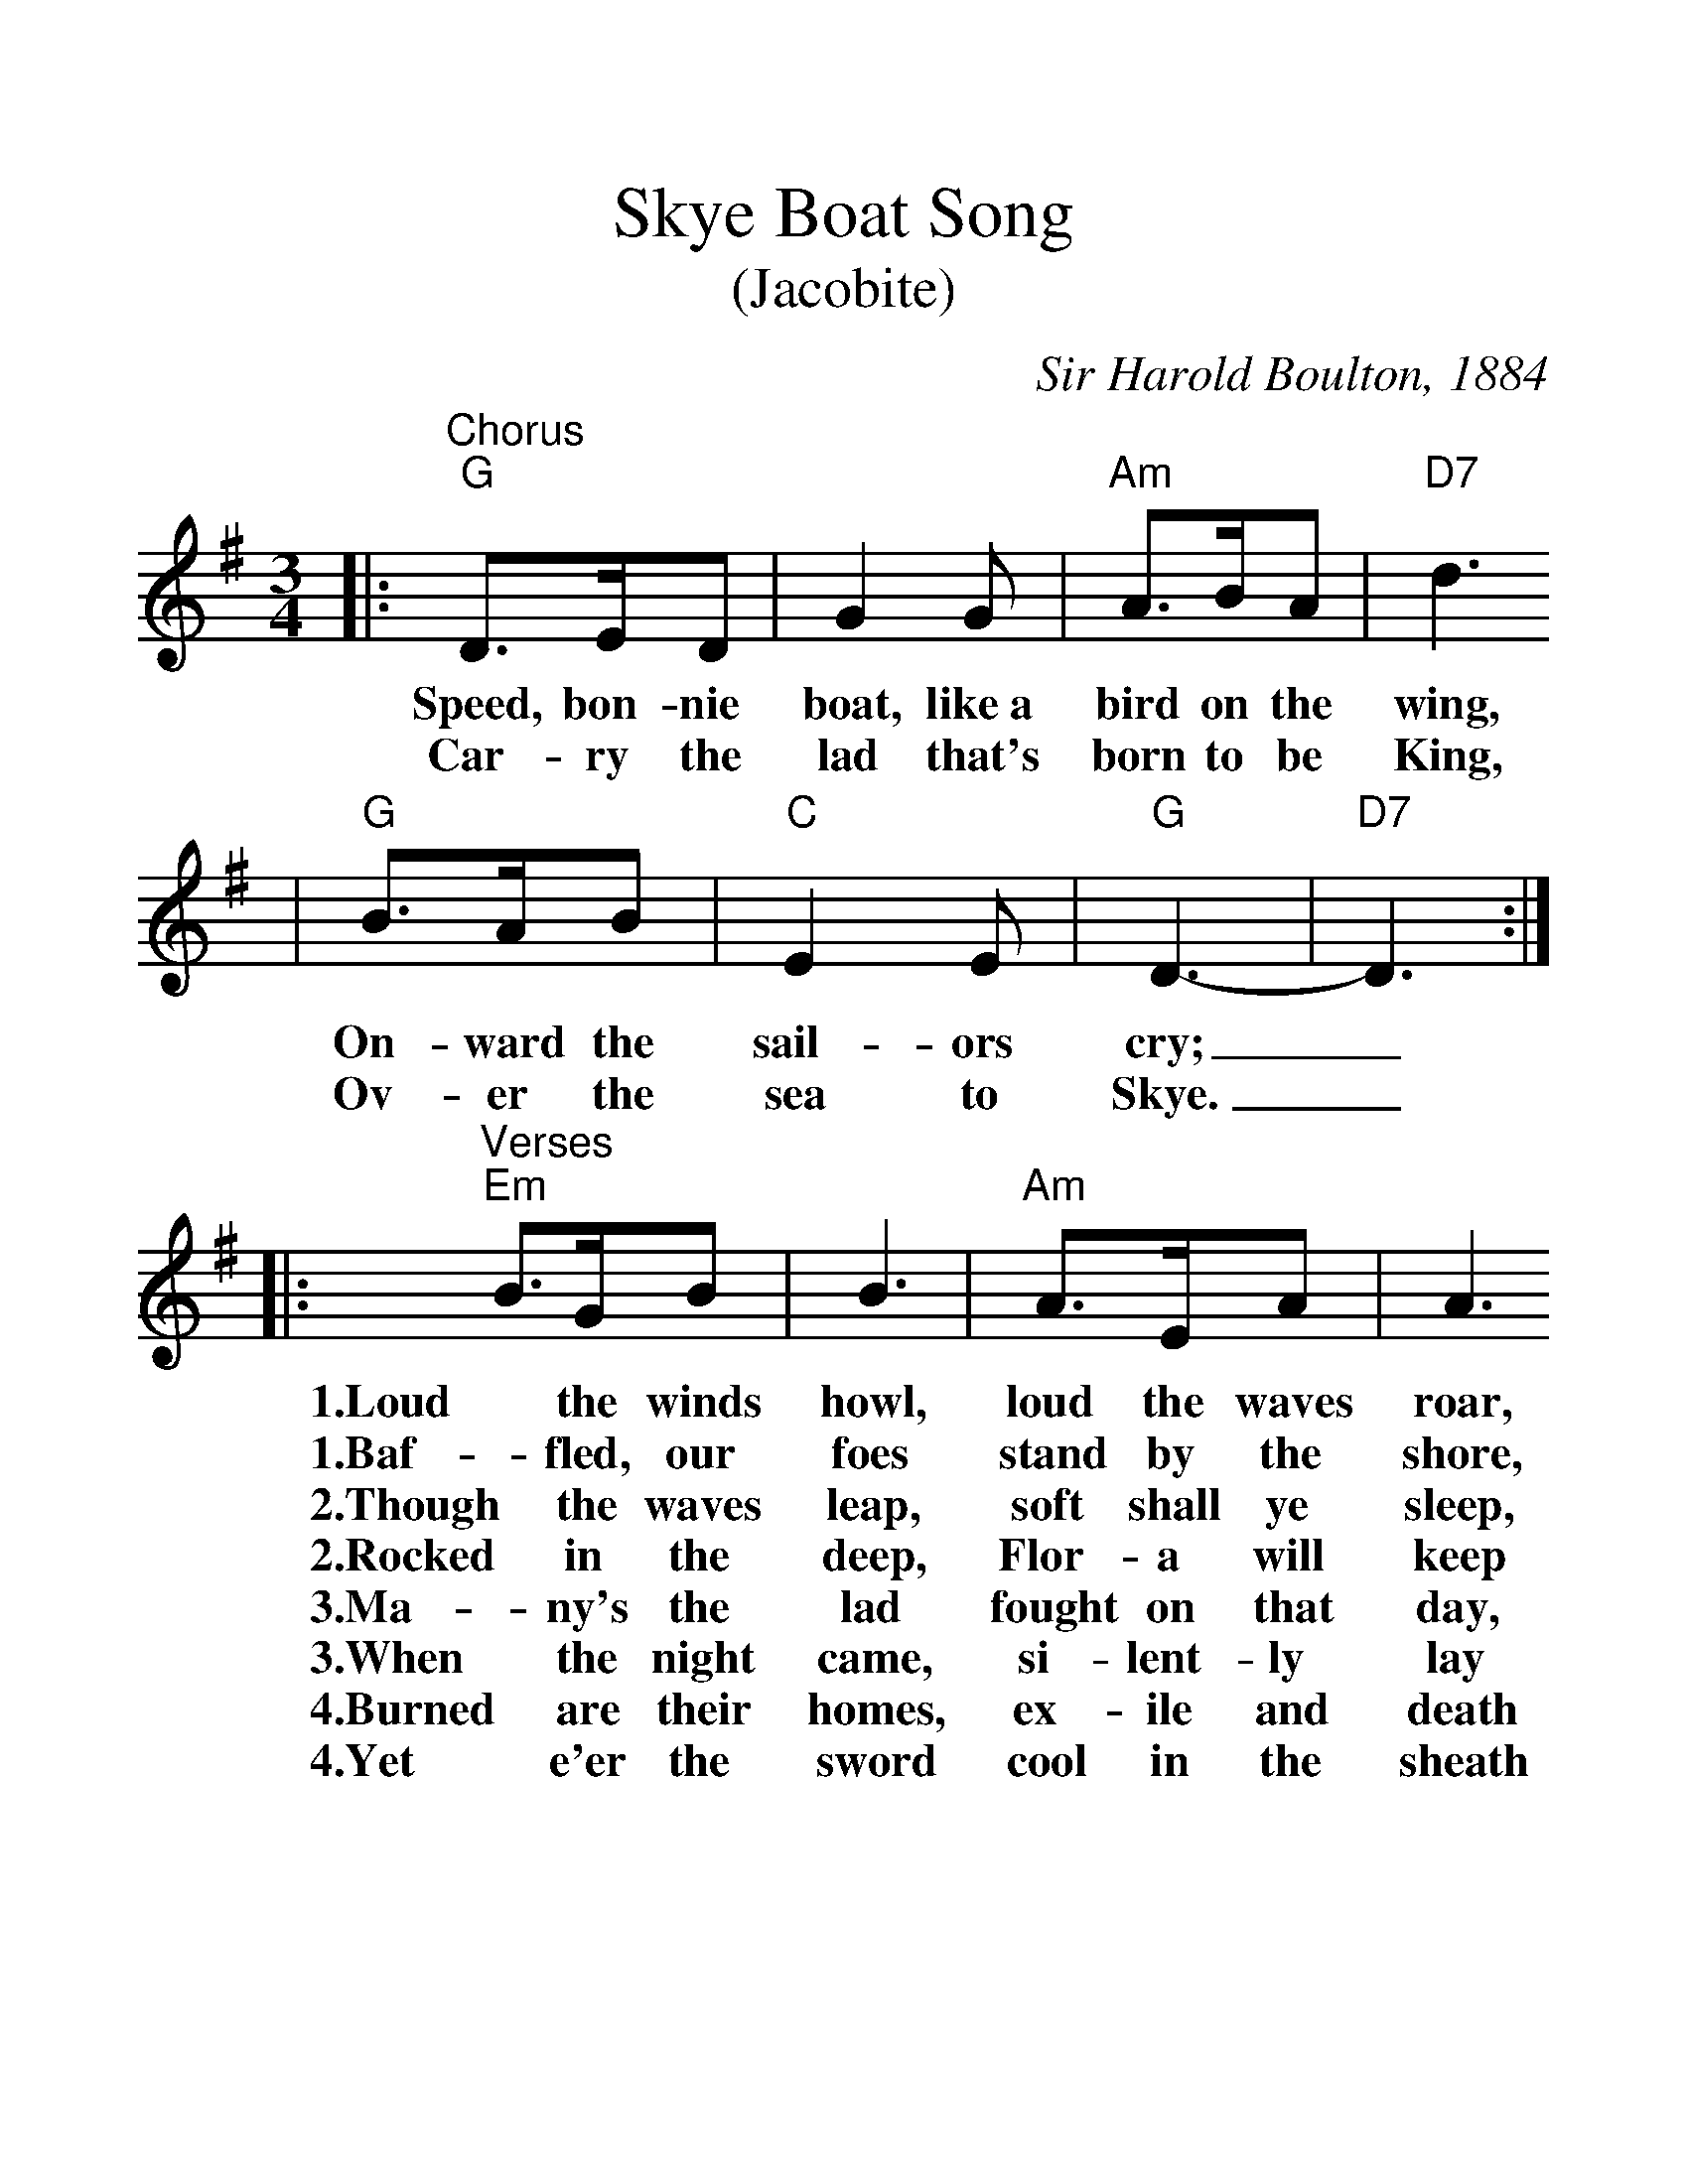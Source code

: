%%scale 1.3
X:1
T:Skye Boat Song
T:(Jacobite)
C:Sir Harold Boulton, 1884
M:3/4
L:1/8
K:G
|:"^Chorus""G"D>ED | G2G | "Am"A>BA | "D7"d3
w:Speed, bon-nie boat, like~a bird on the wing,
w:Car-ry the lad that's born to be King,
| "G"B>AB | "C"E2E | "G"D3- | "D7"D3 :|
w:On-ward the sail-ors cry;_
w:Ov-er the sea to Skye._
|:"^Verses""Em"B>GB | B3 | "Am"A>EA | A3
w:1.Loud the winds howl, loud the waves roar,
w:1.Baf-fled, our foes stand by the shore,
w:2.Though the waves leap, soft shall ye sleep,
w:2.Rocked in the deep, Flor-a will keep
w:3.Ma-ny's the lad fought on that day,
w:3.When the night came, si-lent-ly lay
w:4.Burned are their homes, ex-ile and death
w:4.Yet e'er the sword cool in the sheath
| "Em"G>EG | "Am"G2G | "Em"E3- | E3 :|"^Last Chorus" "D7"F2E ||
w:1.Thun-der-clouds rend the air;_
w:1.Fol-low they will not dare._
w:2.O-cean's a roy-al bed._
w:2.Watch by your wear-y head._
w:3.Well the clay-more could wield,_
w:3.Dead in Cul-lo-den's field._
w:4.Scat-ter the loy-al men;_
w:4.Char-lie will come a-gain._
|:"G"D>ED | G2G | "Am"A>BA | "D7"d3
w:Speed, bon-nie boat, like~a bird on the wing,
w:Car-ry the lad that's born to be Kind,
| "G"B>AB
w:On-ward the
w:Ov-er the
|1 "C"E2E | "G"D3- | "D7"D3:|2
w:sail-ors cry;_
"C"E2"D"F | "G"G3- | G3 ||
w:sea to Skye._
